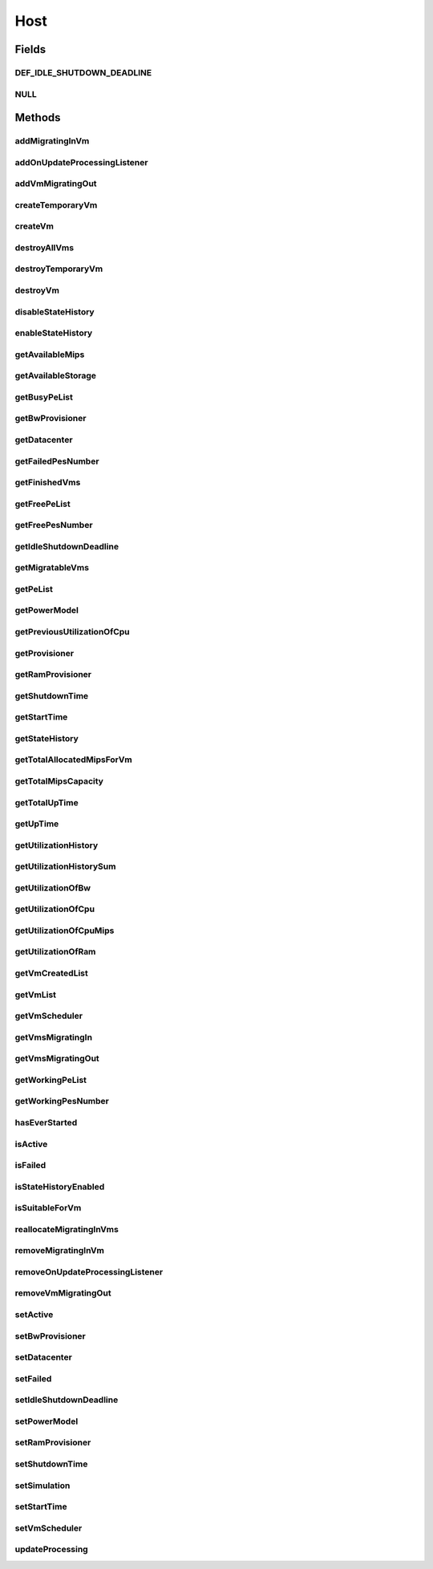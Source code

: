 .. java:import:: org.cloudbus.cloudsim.core Machine

.. java:import:: org.cloudbus.cloudsim.core Simulation

.. java:import:: org.cloudbus.cloudsim.datacenters Datacenter

.. java:import:: org.cloudbus.cloudsim.power.models PowerModel

.. java:import:: org.cloudbus.cloudsim.provisioners ResourceProvisioner

.. java:import:: org.cloudbus.cloudsim.resources Bandwidth

.. java:import:: org.cloudbus.cloudsim.resources Pe

.. java:import:: org.cloudbus.cloudsim.resources Pe.Status

.. java:import:: org.cloudbus.cloudsim.resources Ram

.. java:import:: org.cloudbus.cloudsim.resources ResourceManageable

.. java:import:: org.cloudbus.cloudsim.schedulers.vm VmScheduler

.. java:import:: org.cloudbus.cloudsim.vms Vm

.. java:import:: org.cloudbus.cloudsim.vms VmUtilizationHistory

.. java:import:: org.cloudsimplus.listeners EventListener

.. java:import:: org.cloudsimplus.listeners HostUpdatesVmsProcessingEventInfo

.. java:import:: java.util DoubleSummaryStatistics

.. java:import:: java.util List

.. java:import:: java.util Set

.. java:import:: java.util SortedMap

Host
====

.. java:package:: org.cloudbus.cloudsim.hosts
   :noindex:

.. java:type:: public interface Host extends Machine, Comparable<Host>

   An interface to be implemented by each class that provides Physical Machines (Hosts) features. The interface implements the Null Object Design Pattern in order to start avoiding \ :java:ref:`NullPointerException`\  when using the \ :java:ref:`Host.NULL`\  object instead of attributing \ ``null``\  to \ :java:ref:`Host`\  variables.

   :author: Rodrigo N. Calheiros, Anton Beloglazov, Manoel Campos da Silva Filho

Fields
------
DEF_IDLE_SHUTDOWN_DEADLINE
^^^^^^^^^^^^^^^^^^^^^^^^^^

.. java:field::  double DEF_IDLE_SHUTDOWN_DEADLINE
   :outertype: Host

   The default value for the \ :java:ref:`getIdleShutdownDeadline()`\ . This value indicates that the Host won't be shutdown when becoming idle.

NULL
^^^^

.. java:field::  Host NULL
   :outertype: Host

   An attribute that implements the Null Object Design Pattern for \ :java:ref:`Host`\  objects.

Methods
-------
addMigratingInVm
^^^^^^^^^^^^^^^^

.. java:method::  boolean addMigratingInVm(Vm vm)
   :outertype: Host

   Try to add a VM migrating into the current host if there is enough resources for it. In this case, the resources are allocated and the VM added to the \ :java:ref:`getVmsMigratingIn()`\  List. Otherwise, the VM is not added.

   :param vm: the vm
   :return: true if the Vm was migrated in, false if the Host doesn't have enough resources to place the Vm

addOnUpdateProcessingListener
^^^^^^^^^^^^^^^^^^^^^^^^^^^^^

.. java:method::  Host addOnUpdateProcessingListener(EventListener<HostUpdatesVmsProcessingEventInfo> listener)
   :outertype: Host

   Adds a listener object that will be notified every time when the host updates the processing of all its \ :java:ref:`VMs <Vm>`\ .

   :param listener: the OnUpdateProcessingListener to add

   **See also:** :java:ref:`.updateProcessing(double)`

addVmMigratingOut
^^^^^^^^^^^^^^^^^

.. java:method::  boolean addVmMigratingOut(Vm vm)
   :outertype: Host

   Adds a \ :java:ref:`Vm`\  to the list of VMs migrating out from the Host.

   :param vm: the vm to be added
   :return: true if the VM wasn't into the list and was added, false otherwise

createTemporaryVm
^^^^^^^^^^^^^^^^^

.. java:method::  boolean createTemporaryVm(Vm vm)
   :outertype: Host

   Try to allocate resources to a new temporary VM in the Host. The method is used only to book resources for a given VM. For instance, if is being chosen Hosts to migrate a set of VMs, when a Host is selected for a given VM, using this method, the resources are reserved and then, when the next VM is selected for the same Host, the reserved resources already were reduced from the available amount. This way, it it was possible to place just one Vm into that Host, with the booking, no other VM will be selected to that Host.

   :param vm: Vm being started
   :return: $true if the VM could be started in the host; $false otherwise

createVm
^^^^^^^^

.. java:method::  boolean createVm(Vm vm)
   :outertype: Host

   Try to allocate resources to a new VM in the Host.

   :param vm: Vm being started
   :return: $true if the VM could be started in the host; $false otherwise

destroyAllVms
^^^^^^^^^^^^^

.. java:method::  void destroyAllVms()
   :outertype: Host

   Destroys all VMs running in the host and remove them from the \ :java:ref:`getVmList()`\ .

destroyTemporaryVm
^^^^^^^^^^^^^^^^^^

.. java:method::  void destroyTemporaryVm(Vm vm)
   :outertype: Host

   Destroys a temporary VM created into the Host to book resources.

   :param vm: the VM

   **See also:** :java:ref:`.createTemporaryVm(Vm)`

destroyVm
^^^^^^^^^

.. java:method::  void destroyVm(Vm vm)
   :outertype: Host

   Destroys a VM running in the host and removes it from the \ :java:ref:`getVmList()`\ .

   :param vm: the VM

disableStateHistory
^^^^^^^^^^^^^^^^^^^

.. java:method::  void disableStateHistory()
   :outertype: Host

   Disable storing Host state history.

   **See also:** :java:ref:`.getStateHistory()`

enableStateHistory
^^^^^^^^^^^^^^^^^^

.. java:method::  void enableStateHistory()
   :outertype: Host

   Enables storing Host state history.

   **See also:** :java:ref:`.getStateHistory()`

getAvailableMips
^^^^^^^^^^^^^^^^

.. java:method::  double getAvailableMips()
   :outertype: Host

   Gets the current total amount of available MIPS at the host.

   :return: the total available amount of MIPS

getAvailableStorage
^^^^^^^^^^^^^^^^^^^

.. java:method::  long getAvailableStorage()
   :outertype: Host

   Gets the total free storage available at the host in Megabytes.

   :return: the free storage

getBusyPeList
^^^^^^^^^^^^^

.. java:method::  List<Pe> getBusyPeList()
   :outertype: Host

   Gets the list of working Processing Elements (PEs) of the host, \ **which excludes failed PEs**\ .

   :return: the list working (non-failed) Host PEs

getBwProvisioner
^^^^^^^^^^^^^^^^

.. java:method::  ResourceProvisioner getBwProvisioner()
   :outertype: Host

   Gets the bandwidth (BW) provisioner with capacity in Megabits/s.

   :return: the bw provisioner

getDatacenter
^^^^^^^^^^^^^

.. java:method::  Datacenter getDatacenter()
   :outertype: Host

   Gets the Datacenter where the host is placed.

   :return: the data center of the host

getFailedPesNumber
^^^^^^^^^^^^^^^^^^

.. java:method::  int getFailedPesNumber()
   :outertype: Host

   Gets the number of PEs that have failed.

   :return: the number of failed pes

getFinishedVms
^^^^^^^^^^^^^^

.. java:method::  List<Vm> getFinishedVms()
   :outertype: Host

   Gets the List of VMs that have finished executing.

getFreePeList
^^^^^^^^^^^^^

.. java:method::  List<Pe> getFreePeList()
   :outertype: Host

   Gets the list of Free Processing Elements (PEs) of the host, \ **which excludes failed PEs**\ .

   :return: the list free (non-failed) Host PEs

getFreePesNumber
^^^^^^^^^^^^^^^^

.. java:method::  int getFreePesNumber()
   :outertype: Host

   Gets the free pes number.

   :return: the free pes number

getIdleShutdownDeadline
^^^^^^^^^^^^^^^^^^^^^^^

.. java:method::  double getIdleShutdownDeadline()
   :outertype: Host

   Gets the deadline to shutdown the Host when it become idle. This is the time interval after the Host becoming idle that it will be shutdown.

   :return: the idle shutdown deadline (in seconds)

   **See also:** :java:ref:`.DEF_IDLE_SHUTDOWN_DEADLINE`

getMigratableVms
^^^^^^^^^^^^^^^^

.. java:method::  List<Vm> getMigratableVms()
   :outertype: Host

   Gets the list of migratable VMs from a given host.

   :return: the list of migratable VMs

getPeList
^^^^^^^^^

.. java:method::  List<Pe> getPeList()
   :outertype: Host

   Gets the list of all Processing Elements (PEs) of the host, including failed PEs.

   :return: the list of all Host PEs

   **See also:** :java:ref:`.getWorkingPeList()`

getPowerModel
^^^^^^^^^^^^^

.. java:method::  PowerModel getPowerModel()
   :outertype: Host

   Gets the \ :java:ref:`PowerModel`\  used by the host to define how it consumes power. A Host just provides power usage data if a PowerModel is set.

   :return: the Host's \ :java:ref:`PowerModel`\

getPreviousUtilizationOfCpu
^^^^^^^^^^^^^^^^^^^^^^^^^^^

.. java:method::  double getPreviousUtilizationOfCpu()
   :outertype: Host

getProvisioner
^^^^^^^^^^^^^^

.. java:method::  ResourceProvisioner getProvisioner(Class<? extends ResourceManageable> resourceClass)
   :outertype: Host

   Gets the \ :java:ref:`ResourceProvisioner`\ s that manages a Host resource such as \ :java:ref:`Ram`\ , \ :java:ref:`Bandwidth`\  and \ :java:ref:`Pe`\ .

   :param resourceClass: the class of the resource to get its provisioner
   :return: the \ :java:ref:`ResourceProvisioner`\  for the given resource class

getRamProvisioner
^^^^^^^^^^^^^^^^^

.. java:method::  ResourceProvisioner getRamProvisioner()
   :outertype: Host

   Gets the ram provisioner with capacity in Megabytes.

   :return: the ram provisioner

getShutdownTime
^^^^^^^^^^^^^^^

.. java:method::  double getShutdownTime()
   :outertype: Host

   Gets the last time the Host was shut down (in seconds).

   :return: the last shut downtime or -1 if the Host is active

getStartTime
^^^^^^^^^^^^

.. java:method::  double getStartTime()
   :outertype: Host

   Gets the last time the Host was powered-on (in seconds).

   :return: the last Host startup time or -1 if the Host has never been powered on

   **See also:** :java:ref:`.setActive(boolean)`

getStateHistory
^^^^^^^^^^^^^^^

.. java:method::  List<HostStateHistoryEntry> getStateHistory()
   :outertype: Host

   Gets a \ **read-only**\  host state history. This List is just populated if \ :java:ref:`isStateHistoryEnabled()`\

   :return: the state history

   **See also:** :java:ref:`.enableStateHistory()`

getTotalAllocatedMipsForVm
^^^^^^^^^^^^^^^^^^^^^^^^^^

.. java:method::  double getTotalAllocatedMipsForVm(Vm vm)
   :outertype: Host

   Gets the total allocated MIPS for a VM along all its PEs.

   :param vm: the vm
   :return: the allocated mips for vm

getTotalMipsCapacity
^^^^^^^^^^^^^^^^^^^^

.. java:method:: @Override  double getTotalMipsCapacity()
   :outertype: Host

   Gets total MIPS capacity of PEs which are not \ :java:ref:`Status.FAILED`\ .

   :return: the total MIPS of working PEs

getTotalUpTime
^^^^^^^^^^^^^^

.. java:method::  double getTotalUpTime()
   :outertype: Host

   Gets the total time the Host stayed active (powered on). Since the Host can be powered on and off according to demand, this method returns the sum of all interval that the Host was active (in seconds).

   :return: the total up time (in seconds)

   **See also:** :java:ref:`.setActive(boolean)`, :java:ref:`.setIdleShutdownDeadline(double)`, :java:ref:`.getUpTime()`

getUpTime
^^^^^^^^^

.. java:method::  double getUpTime()
   :outertype: Host

   Gets the elapsed time since the last time the Host was powered on

   :return: the elapsed time (in seconds)

   **See also:** :java:ref:`.getTotalUpTime()`

getUtilizationHistory
^^^^^^^^^^^^^^^^^^^^^

.. java:method::  SortedMap<Double, DoubleSummaryStatistics> getUtilizationHistory()
   :outertype: Host

   Gets a map containing the host CPU utilization percentage history (between [0 and 1]), based on its VM utilization history. Each key is a time when the data collection was performed and each value is a \ :java:ref:`DoubleSummaryStatistics`\  from where some operations over the CPU utilization entries for every VM inside the Host can be performed. Such operations include counting, summing, averaging, etc. For instance, if you call the \ :java:ref:`DoubleSummaryStatistics.getSum()`\ , you'll get the total Host's CPU utilization for the time specified by the map key.

   There is an entry for each time multiple of the \ :java:ref:`Datacenter.getSchedulingInterval()`\ . \ **This way, it's required to set a Datacenter scheduling interval with the desired value.**\

   In order to enable the Host to get utilization history,
   its VMs' utilization history must be enabled
   by calling enable() from
   the .

   :return: a Map where keys are the data collection time and each value is a \ :java:ref:`DoubleSummaryStatistics`\  objects that provides lots of useful methods to get max, min, average, count and sum of utilization values.

   **See also:** :java:ref:`.getUtilizationHistorySum()`

getUtilizationHistorySum
^^^^^^^^^^^^^^^^^^^^^^^^

.. java:method::  SortedMap<Double, Double> getUtilizationHistorySum()
   :outertype: Host

   Gets a map containing the host CPU utilization percentage history (between [0 and 1]), based on its VM utilization history. Each key is a time when the data collection was performed and each value is the sum of all CPU utilization of the VMs running inside this Host for that time. This way, the value represents the total Host's CPU utilization for each time that data was collected.

   There is an entry for each time multiple of the \ :java:ref:`Datacenter.getSchedulingInterval()`\ . \ **This way, it's required to set a Datacenter scheduling interval with the desired value.**\

   In order to enable the Host to get utilization history,
   its VMs' utilization history must be enabled
   by calling enable() from
   the .

   :return: a Map where keys are the data collection time and each value is a \ :java:ref:`DoubleSummaryStatistics`\  objects that provides lots of useful methods to get max, min, average, count and sum of utilization values.

   **See also:** :java:ref:`.getUtilizationHistory()`

getUtilizationOfBw
^^^^^^^^^^^^^^^^^^

.. java:method::  long getUtilizationOfBw()
   :outertype: Host

   Gets the current utilization of bw (in absolute values).

getUtilizationOfCpu
^^^^^^^^^^^^^^^^^^^

.. java:method::  double getUtilizationOfCpu()
   :outertype: Host

   Gets current utilization of CPU in percentage (between [0 and 1]), considering the usage of all its PEs..

getUtilizationOfCpuMips
^^^^^^^^^^^^^^^^^^^^^^^

.. java:method::  double getUtilizationOfCpuMips()
   :outertype: Host

   Gets the current total utilization of CPU in MIPS, considering the usage of all its PEs.

getUtilizationOfRam
^^^^^^^^^^^^^^^^^^^

.. java:method::  long getUtilizationOfRam()
   :outertype: Host

   Gets the current utilization of memory (in absolute values).

getVmCreatedList
^^^^^^^^^^^^^^^^

.. java:method::  <T extends Vm> List<T> getVmCreatedList()
   :outertype: Host

   Gets a \ **read-only**\  list of all VMs which have been created into the host during the entire simulation. This way, this method returns a historic list of created VMs, including those ones already destroyed.

   :param <T>: The generic type
   :return: the read-only vm created historic list

getVmList
^^^^^^^^^

.. java:method::  <T extends Vm> List<T> getVmList()
   :outertype: Host

   Gets a \ **read-only**\  list of VMs currently assigned to the host.

   :param <T>: The generic type
   :return: the read-only current vm list

getVmScheduler
^^^^^^^^^^^^^^

.. java:method::  VmScheduler getVmScheduler()
   :outertype: Host

   Gets the policy for allocation of host PEs to VMs in order to schedule VM execution.

   :return: the \ :java:ref:`VmScheduler`\

getVmsMigratingIn
^^^^^^^^^^^^^^^^^

.. java:method::  <T extends Vm> Set<T> getVmsMigratingIn()
   :outertype: Host

   Gets the list of VMs migrating into this host.

   :param <T>: the generic type
   :return: the vms migrating in

getVmsMigratingOut
^^^^^^^^^^^^^^^^^^

.. java:method::  Set<Vm> getVmsMigratingOut()
   :outertype: Host

   Gets a \ **read-only**\  list of VMs migrating out from the Host.

getWorkingPeList
^^^^^^^^^^^^^^^^

.. java:method::  List<Pe> getWorkingPeList()
   :outertype: Host

   Gets the list of working Processing Elements (PEs) of the host. It's the list of all PEs which are not \ **FAILEd**\ .

   :return: the list working (non-failed) Host PEs

getWorkingPesNumber
^^^^^^^^^^^^^^^^^^^

.. java:method::  int getWorkingPesNumber()
   :outertype: Host

   Gets the number of PEs that are working. That is, the number of PEs that aren't FAIL.

   :return: the number of working pes

hasEverStarted
^^^^^^^^^^^^^^

.. java:method::  boolean hasEverStarted()
   :outertype: Host

   Checks if the Host has ever started sometime, i.e., if it was active sometime in the simulation execution.

isActive
^^^^^^^^

.. java:method::  boolean isActive()
   :outertype: Host

   Checks if the Host is powered-on or not.

   :return: true if the Host is powered-on, false otherwise.

isFailed
^^^^^^^^

.. java:method::  boolean isFailed()
   :outertype: Host

   Checks if the host is working properly or has failed.

   :return: true, if the host PEs have failed; false otherwise

isStateHistoryEnabled
^^^^^^^^^^^^^^^^^^^^^

.. java:method::  boolean isStateHistoryEnabled()
   :outertype: Host

   Checks if Host state history is being collected and stored.

isSuitableForVm
^^^^^^^^^^^^^^^

.. java:method::  boolean isSuitableForVm(Vm vm)
   :outertype: Host

   Checks if the host is suitable for vm (if it has enough resources to attend the VM) and it's not failed.

   :param vm: the vm to check
   :return: true if is suitable for vm, false otherwise

reallocateMigratingInVms
^^^^^^^^^^^^^^^^^^^^^^^^

.. java:method::  void reallocateMigratingInVms()
   :outertype: Host

   Reallocate VMs migrating into the host. Gets the VM in the migrating in queue and allocate them on the host.

removeMigratingInVm
^^^^^^^^^^^^^^^^^^^

.. java:method::  void removeMigratingInVm(Vm vm)
   :outertype: Host

   Removes a migrating in vm.

   :param vm: the vm

removeOnUpdateProcessingListener
^^^^^^^^^^^^^^^^^^^^^^^^^^^^^^^^

.. java:method::  boolean removeOnUpdateProcessingListener(EventListener<HostUpdatesVmsProcessingEventInfo> listener)
   :outertype: Host

   Removes a listener object from the OnUpdateProcessingListener List.

   :param listener: the listener to remove
   :return: true if the listener was found and removed, false otherwise

   **See also:** :java:ref:`.updateProcessing(double)`

removeVmMigratingOut
^^^^^^^^^^^^^^^^^^^^

.. java:method::  boolean removeVmMigratingOut(Vm vm)
   :outertype: Host

   Adds a \ :java:ref:`Vm`\  to the list of VMs migrating out from the Host.

   :param vm: the vm to be added

setActive
^^^^^^^^^

.. java:method::  Host setActive(boolean activate)
   :outertype: Host

   Sets the powered state of the Host, to indicate if it's powered on or off. When a Host is powered off, no VMs will be submitted to it.

   If it is set to powered off while VMs are running inside it, it is simulated a scheduled shutdown, so that, all running VMs will finish, but not more VMs will be submitted to this Host.

   :param activate: define the Host activation status: true to power on, false to power off
   :throws IllegalStateException: when trying to activate a \ :java:ref:`failed <isFailed()>`\  host.

setBwProvisioner
^^^^^^^^^^^^^^^^

.. java:method::  Host setBwProvisioner(ResourceProvisioner bwProvisioner)
   :outertype: Host

   Sets the bandwidth (BW) provisioner with capacity in Megabits/s.

   :param bwProvisioner: the new bw provisioner

setDatacenter
^^^^^^^^^^^^^

.. java:method::  void setDatacenter(Datacenter datacenter)
   :outertype: Host

   Sets the Datacenter where the host is placed.

   :param datacenter: the new data center to move the host

setFailed
^^^^^^^^^

.. java:method::  boolean setFailed(boolean failed)
   :outertype: Host

   Sets the Host state to "failed" or "working".

   :param failed: true to set the Host to "failed", false to set to "working"
   :return: true if the Host status was changed, false otherwise

setIdleShutdownDeadline
^^^^^^^^^^^^^^^^^^^^^^^

.. java:method::  Host setIdleShutdownDeadline(double deadline)
   :outertype: Host

   Sets the deadline to shutdown the Host when it become idle. This is the time interval after the Host becoming idle that it will be shutdown.

   :param deadline: the deadline to shutdown the Host after it becoming idle (in seconds). A negative value disables idle host shutdown.

   **See also:** :java:ref:`.DEF_IDLE_SHUTDOWN_DEADLINE`, :java:ref:`.getIdleShutdownDeadline()`

setPowerModel
^^^^^^^^^^^^^

.. java:method::  Host setPowerModel(PowerModel powerModel)
   :outertype: Host

   Sets the \ :java:ref:`PowerModel`\  used by the host to define how it consumes power. A Host just provides power usage data if a PowerModel is set.

   :param powerModel: the \ :java:ref:`PowerModel`\  to set

setRamProvisioner
^^^^^^^^^^^^^^^^^

.. java:method::  Host setRamProvisioner(ResourceProvisioner ramProvisioner)
   :outertype: Host

   Sets the ram provisioner with capacity in Megabytes.

   :param ramProvisioner: the new ram provisioner

setShutdownTime
^^^^^^^^^^^^^^^

.. java:method::  void setShutdownTime(double shutdownTime)
   :outertype: Host

   Sets the the Host shut down time.

   :param shutdownTime: the time to set (in seconds)

   **See also:** :java:ref:`.getShutdownTime()`

setSimulation
^^^^^^^^^^^^^

.. java:method::  Host setSimulation(Simulation simulation)
   :outertype: Host

   Sets the CloudSim instance that represents the simulation the Entity is related to. Such attribute has to be set by the \ :java:ref:`Datacenter`\  that the host belongs to.

   :param simulation: The CloudSim instance that represents the simulation the Entity is related to

setStartTime
^^^^^^^^^^^^

.. java:method::  void setStartTime(double startTime)
   :outertype: Host

   Sets the Host start up time (the time it's being powered on).

   :param startTime: the time to set (in seconds)

   **See also:** :java:ref:`.getStartTime()`

setVmScheduler
^^^^^^^^^^^^^^

.. java:method::  Host setVmScheduler(VmScheduler vmScheduler)
   :outertype: Host

   Sets the policy for allocation of host PEs to VMs in order to schedule VM execution. The host also sets itself to the given scheduler. It also sets the Host itself to the given scheduler.

   :param vmScheduler: the vm scheduler to set

updateProcessing
^^^^^^^^^^^^^^^^

.. java:method::  double updateProcessing(double currentTime)
   :outertype: Host

   Updates the processing of VMs running on this Host, that makes the processing of cloudlets inside such VMs to be updated.

   :param currentTime: the current time
   :return: the predicted completion time of the earliest finishing cloudlet (which is a relative delay from the current simulation time), or \ :java:ref:`Double.MAX_VALUE`\  if there is no next Cloudlet to execute

